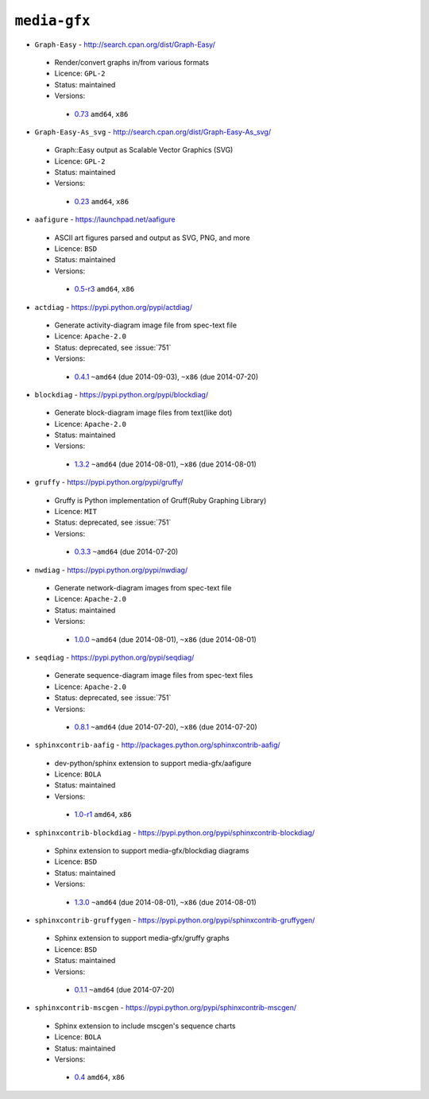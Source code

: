 ``media-gfx``
-------------

* ``Graph-Easy`` - http://search.cpan.org/dist/Graph-Easy/

 * Render/convert graphs in/from various formats
 * Licence: ``GPL-2``
 * Status: maintained
 * Versions:

  * `0.73 <https://github.com/JNRowe/jnrowe-misc/blob/master/media-gfx/Graph-Easy/Graph-Easy-0.73.ebuild>`__  ``amd64``, ``x86``

* ``Graph-Easy-As_svg`` - http://search.cpan.org/dist/Graph-Easy-As_svg/

 * Graph::Easy output as Scalable Vector Graphics (SVG)
 * Licence: ``GPL-2``
 * Status: maintained
 * Versions:

  * `0.23 <https://github.com/JNRowe/jnrowe-misc/blob/master/media-gfx/Graph-Easy-As_svg/Graph-Easy-As_svg-0.23.ebuild>`__  ``amd64``, ``x86``

* ``aafigure`` - https://launchpad.net/aafigure

 * ASCII art figures parsed and output as SVG, PNG, and more
 * Licence: ``BSD``
 * Status: maintained
 * Versions:

  * `0.5-r3 <https://github.com/JNRowe/jnrowe-misc/blob/master/media-gfx/aafigure/aafigure-0.5-r3.ebuild>`__  ``amd64``, ``x86``

* ``actdiag`` - https://pypi.python.org/pypi/actdiag/

 * Generate activity-diagram image file from spec-text file
 * Licence: ``Apache-2.0``
 * Status: deprecated, see :issue:`751`
 * Versions:

  * `0.4.1 <https://github.com/JNRowe/jnrowe-misc/blob/master/media-gfx/actdiag/actdiag-0.4.1.ebuild>`__  ``~amd64`` (due 2014-09-03), ``~x86`` (due 2014-07-20)

* ``blockdiag`` - https://pypi.python.org/pypi/blockdiag/

 * Generate block-diagram image files from text(like dot)
 * Licence: ``Apache-2.0``
 * Status: maintained
 * Versions:

  * `1.3.2 <https://github.com/JNRowe/jnrowe-misc/blob/master/media-gfx/blockdiag/blockdiag-1.3.2.ebuild>`__  ``~amd64`` (due 2014-08-01), ``~x86`` (due 2014-08-01)

* ``gruffy`` - https://pypi.python.org/pypi/gruffy/

 * Gruffy is Python implementation of Gruff(Ruby Graphing Library)
 * Licence: ``MIT``
 * Status: deprecated, see :issue:`751`
 * Versions:

  * `0.3.3 <https://github.com/JNRowe/jnrowe-misc/blob/master/media-gfx/gruffy/gruffy-0.3.3.ebuild>`__  ``~amd64`` (due 2014-07-20)

* ``nwdiag`` - https://pypi.python.org/pypi/nwdiag/

 * Generate network-diagram images from spec-text file
 * Licence: ``Apache-2.0``
 * Status: maintained
 * Versions:

  * `1.0.0 <https://github.com/JNRowe/jnrowe-misc/blob/master/media-gfx/nwdiag/nwdiag-1.0.0.ebuild>`__  ``~amd64`` (due 2014-08-01), ``~x86`` (due 2014-08-01)

* ``seqdiag`` - https://pypi.python.org/pypi/seqdiag/

 * Generate sequence-diagram image files from spec-text files
 * Licence: ``Apache-2.0``
 * Status: deprecated, see :issue:`751`
 * Versions:

  * `0.8.1 <https://github.com/JNRowe/jnrowe-misc/blob/master/media-gfx/seqdiag/seqdiag-0.8.1.ebuild>`__  ``~amd64`` (due 2014-07-20), ``~x86`` (due 2014-07-20)

* ``sphinxcontrib-aafig`` - http://packages.python.org/sphinxcontrib-aafig/

 * dev-python/sphinx extension to support media-gfx/aafigure
 * Licence: ``BOLA``
 * Status: maintained
 * Versions:

  * `1.0-r1 <https://github.com/JNRowe/jnrowe-misc/blob/master/media-gfx/sphinxcontrib-aafig/sphinxcontrib-aafig-1.0-r1.ebuild>`__  ``amd64``, ``x86``

* ``sphinxcontrib-blockdiag`` - https://pypi.python.org/pypi/sphinxcontrib-blockdiag/

 * Sphinx extension to support media-gfx/blockdiag diagrams
 * Licence: ``BSD``
 * Status: maintained
 * Versions:

  * `1.3.0 <https://github.com/JNRowe/jnrowe-misc/blob/master/media-gfx/sphinxcontrib-blockdiag/sphinxcontrib-blockdiag-1.3.0.ebuild>`__  ``~amd64`` (due 2014-08-01), ``~x86`` (due 2014-08-01)

* ``sphinxcontrib-gruffygen`` - https://pypi.python.org/pypi/sphinxcontrib-gruffygen/

 * Sphinx extension to support media-gfx/gruffy graphs
 * Licence: ``BSD``
 * Status: maintained
 * Versions:

  * `0.1.1 <https://github.com/JNRowe/jnrowe-misc/blob/master/media-gfx/sphinxcontrib-gruffygen/sphinxcontrib-gruffygen-0.1.1.ebuild>`__  ``~amd64`` (due 2014-07-20)

* ``sphinxcontrib-mscgen`` - https://pypi.python.org/pypi/sphinxcontrib-mscgen/

 * Sphinx extension to include mscgen's sequence charts
 * Licence: ``BOLA``
 * Status: maintained
 * Versions:

  * `0.4 <https://github.com/JNRowe/jnrowe-misc/blob/master/media-gfx/sphinxcontrib-mscgen/sphinxcontrib-mscgen-0.4.ebuild>`__  ``amd64``, ``x86``

